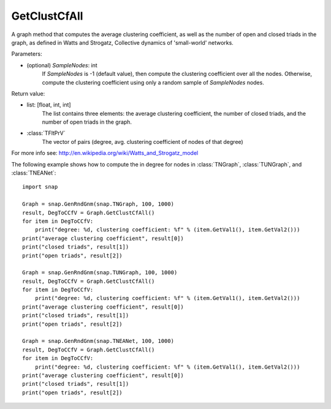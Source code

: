 GetClustCfAll
'''''''''''''

.. function:: GetClustCfAll (SampleNodes=-1)

A graph method that computes the average clustering coefficient, as well as the number of open and closed triads in the graph, as defined in Watts and Strogatz, Collective dynamics of 'small-world' networks. 

Parameters:

- (optional) *SampleNodes*: int
    If *SampleNodes* is -1 (default value), then compute the clustering coefficient over all the nodes. Otherwise, compute the clustering coefficient using only a random sample of *SampleNodes* nodes.

Return value:

- list: [float, int, int]
    The list contains three elements: the average clustering coefficient,
    the number of closed triads, and the number of open triads in the graph.

- :class:`TFltPrV`
    The vector of pairs (degree, avg. clustering coefficient of nodes of that degree)

For more info see: http://en.wikipedia.org/wiki/Watts_and_Strogatz_model

The following example shows how to compute the in degree for nodes in
:class:`TNGraph`, :class:`TUNGraph`, and :class:`TNEANet`::

    import snap

    Graph = snap.GenRndGnm(snap.TNGraph, 100, 1000)
    result, DegToCCfV = Graph.GetClustCfAll()
    for item in DegToCCfV:
        print("degree: %d, clustering coefficient: %f" % (item.GetVal1(), item.GetVal2()))
    print("average clustering coefficient", result[0])
    print("closed triads", result[1])
    print("open triads", result[2])

    Graph = snap.GenRndGnm(snap.TUNGraph, 100, 1000)
    result, DegToCCfV = Graph.GetClustCfAll()
    for item in DegToCCfV:
        print("degree: %d, clustering coefficient: %f" % (item.GetVal1(), item.GetVal2()))
    print("average clustering coefficient", result[0])
    print("closed triads", result[1])
    print("open triads", result[2])

    Graph = snap.GenRndGnm(snap.TNEANet, 100, 1000)
    result, DegToCCfV = Graph.GetClustCfAll()
    for item in DegToCCfV:
        print("degree: %d, clustering coefficient: %f" % (item.GetVal1(), item.GetVal2()))
    print("average clustering coefficient", result[0])
    print("closed triads", result[1])
    print("open triads", result[2])

